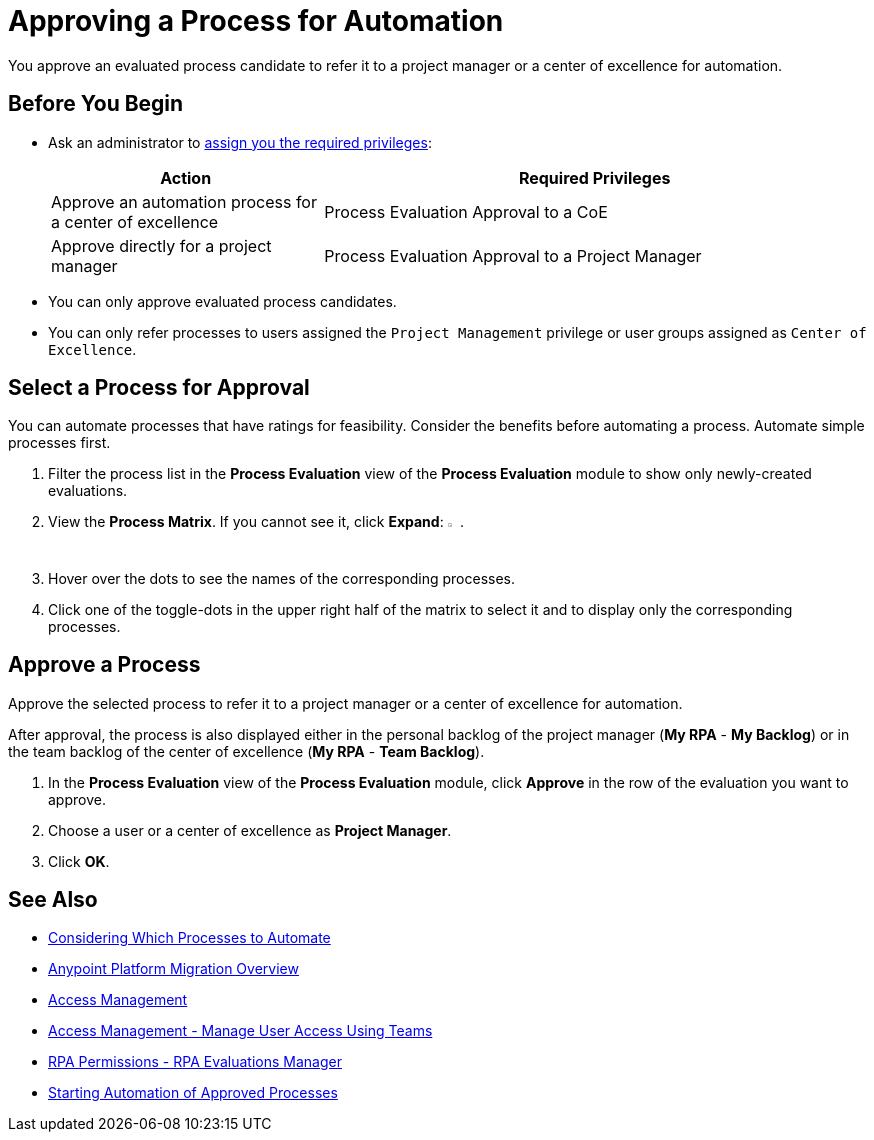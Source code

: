 = Approving a Process for Automation
:page-notice-banner-message: MuleSoft RPA is integrating with Anypoint Platform to unify the login experience and provide support for external identity providers (IdPs). After your organization migrates to Anypoint Platform, user groups are replaced by teams and the Center of Excellence flag is deprecated. Ensure that the team you refer a process to has the required RPA permissions for automating the process. 

You approve an evaluated process candidate to refer it to a project manager or a center of excellence for automation.

== Before You Begin

* Ask an administrator to xref:usermanagement-manage.adoc#assign-privileges-to-a-user[assign you the required privileges]:
+
[cols="1,2"]
|===
|*Action* |*Required Privileges*

|Approve an automation process for a center of excellence
|Process Evaluation Approval to a CoE

|Approve directly for a project manager
|Process Evaluation Approval to a Project Manager

|===

* You can only approve evaluated process candidates.
* You can only refer processes to users assigned the `Project Management` privilege or user groups assigned as `Center of Excellence`. 

== Select a Process for Approval

You can automate processes that have ratings for feasibility. Consider the benefits before automating a process. Automate simple processes first.

. Filter the process list in the *Process Evaluation* view of the *Process Evaluation* module to show only newly-created evaluations.
. View the *Process Matrix*. If you cannot see it, click *Expand*: image:expand-imagebutton.png["less-than symbol in a green half-circle",1.5%,1.5%].
. Hover over the dots to see the names of the corresponding processes.
. Click one of the toggle-dots in the upper right half of the matrix to select it and to display only the corresponding processes.

== Approve a Process

Approve the selected process to refer it to a project manager or a center of excellence for automation.

After approval, the process is also displayed either in the personal backlog of the project manager (*My RPA* - *My Backlog*) or in the team backlog of the center of excellence (*My RPA* - *Team Backlog*).

. In the *Process Evaluation* view of the *Process Evaluation* module, click *Approve* in the row of the evaluation you want to approve.
. Choose a user or a center of excellence as *Project Manager*.
. Click *OK*.

== See Also

* xref:processevaluation-consider.adoc[Considering Which Processes to Automate]
* xref:rpa-home::anypoint-migration-overview.adoc[Anypoint Platform Migration Overview]
* https://docs.mulesoft.com/access-management/[Access Management]
* https://docs.mulesoft.com/access-management/teams[Access Management - Manage User Access Using Teams]
* xref:rpa-home::automation-userrolesandpermissions-anypointrpapermissions.adoc#rpa-evaluations-manager[RPA Permissions - RPA Evaluations Manager]
* xref:myrpa-start.adoc[Starting Automation of Approved Processes]

